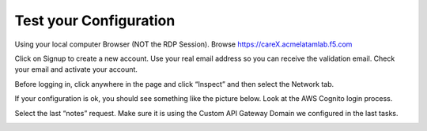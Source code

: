 Test your Configuration
-----------------------

Using your local computer Browser (NOT the RDP Session). Browse https://careX.acmelatamlab.f5.com

|image21|

Click on Signup to create a new account. Use your real email address so
you can receive the validation email. Check your email and activate your
account.

Before logging in, click anywhere in the page and click “Inspect” and
then select the Network tab.

If your configuration is ok, you should see something like the picture
below. Look at the AWS Cognito login process.

|image22|

Select the last “notes” request. Make sure it is using the Custom API
Gateway Domain we configured in the last tasks.

|image23|

.. |image21| image:: image21.png
.. |image22| image:: image22.png
.. |image23| image:: image23.png
